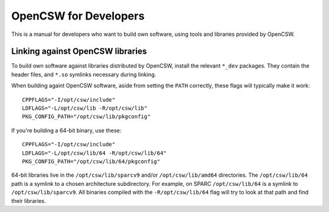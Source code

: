 ----------------------
OpenCSW for Developers
----------------------

This is a manual for developers who want to build own software, using
tools and libraries provided by OpenCSW.

.. _linking against OpenCSW libraries:

Linking against OpenCSW libraries
=================================

To build own software against libraries distributed by OpenCSW, install the
relevant ``*_dev`` packages. They contain the header files, and ``*.so``
symlinks necessary during linking.

When building againt OpenCSW software, aside from setting the ``PATH``
correctly, these flags will typically make it work::

  CPPFLAGS="-I/opt/csw/include"
  LDFLAGS="-L/opt/csw/lib -R/opt/csw/lib"
  PKG_CONFIG_PATH="/opt/csw/lib/pkgconfig"

If you're building a 64-bit binary, use these::

  CPPFLAGS="-I/opt/csw/include"
  LDFLAGS="-L/opt/csw/lib/64 -R/opt/csw/lib/64"
  PKG_CONFIG_PATH="/opt/csw/lib/64/pkgconfig"

64-bit libraries live in the ``/opt/csw/lib/sparcv9`` and/or
``/opt/csw/lib/amd64`` directories.  The ``/opt/csw/lib/64`` path is
a symlink to a chosen architecture subdirectory. For example, on SPARC
``/opt/csw/lib/64`` is a symlink to ``/opt/csw/lib/sparcv9``. All
binaries compiled with the ``-R/opt/csw/lib/64`` flag will try to look
at that path and find their libraries.


.. _LD_LIBRARY_PATH - just say no:
   https://blogs.oracle.com/rie/entry/tt_ld_library_path_tt

